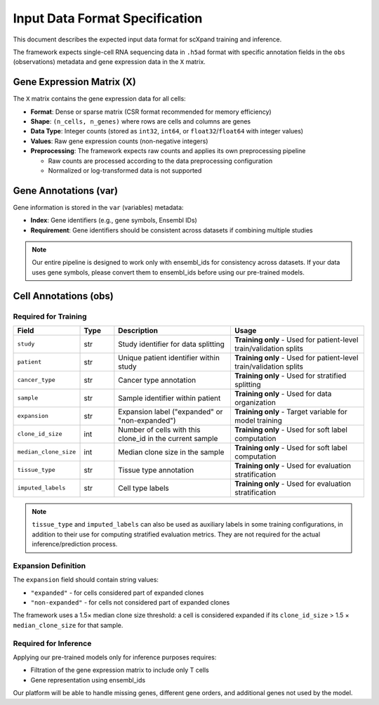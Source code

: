Input Data Format Specification
=================================

This document describes the expected input data format for scXpand training and inference.

The framework expects single-cell RNA sequencing data in ``.h5ad`` format with specific annotation fields in the ``obs`` (observations) metadata and gene expression data in the ``X`` matrix.

Gene Expression Matrix (X)
---------------------------

The ``X`` matrix contains the gene expression data for all cells:

* **Format**: Dense or sparse matrix (CSR format recommended for memory efficiency)
* **Shape**: ``(n_cells, n_genes)`` where rows are cells and columns are genes
* **Data Type**: Integer counts (stored as ``int32``, ``int64``, or ``float32``/``float64`` with integer values)
* **Values**: Raw gene expression counts (non-negative integers)
* **Preprocessing**: The framework expects raw counts and applies its own preprocessing pipeline

  * Raw counts are processed according to the data preprocessing configuration
  * Normalized or log-transformed data is not supported

Gene Annotations (var)
----------------------

Gene information is stored in the ``var`` (variables) metadata:

* **Index**: Gene identifiers (e.g., gene symbols, Ensembl IDs)
* **Requirement**: Gene identifiers should be consistent across datasets if combining multiple studies

.. note::

   Our entire pipeline is designed to work only with ensembl_ids for consistency across datasets. If your data uses gene symbols, please convert them to ensembl_ids before using our pre-trained models.

Cell Annotations (obs)
----------------------

Required for Training
~~~~~~~~~~~~~~~~~~~~~

.. list-table::
   :header-rows: 1
   :widths: 15 10 35 40

   * - Field
     - Type
     - Description
     - Usage
   * - ``study``
     - str
     - Study identifier for data splitting
     - **Training only** - Used for patient-level train/validation splits
   * - ``patient``
     - str
     - Unique patient identifier within study
     - **Training only** - Used for patient-level train/validation splits
   * - ``cancer_type``
     - str
     - Cancer type annotation
     - **Training only** - Used for stratified splitting
   * - ``sample``
     - str
     - Sample identifier within patient
     - **Training only** - Used for data organization
   * - ``expansion``
     - str
     - Expansion label ("expanded" or "non-expanded")
     - **Training only** - Target variable for model training
   * - ``clone_id_size``
     - int
     - Number of cells with this clone_id in the current sample
     - **Training only** - Used for soft label computation
   * - ``median_clone_size``
     - int
     - Median clone size in the sample
     - **Training only** - Used for soft label computation
   * - ``tissue_type``
     - str
     - Tissue type annotation
     - **Training only** - Used for evaluation stratification
   * - ``imputed_labels``
     - str
     - Cell type labels
     - **Training only** - Used for evaluation stratification

.. note::
   ``tissue_type`` and ``imputed_labels`` can also be used as auxiliary labels in some training configurations, in addition to their use for computing stratified evaluation metrics. They are not required for the actual inference/prediction process.

Expansion Definition
~~~~~~~~~~~~~~~~~~~~

The ``expansion`` field should contain string values:

* ``"expanded"`` - for cells considered part of expanded clones
* ``"non-expanded"`` - for cells not considered part of expanded clones

The framework uses a 1.5× median clone size threshold: a cell is considered expanded if its ``clone_id_size`` > 1.5 × ``median_clone_size`` for that sample.

Required for Inference
~~~~~~~~~~~~~~~~~~~~~~
Applying our pre-trained models only for inference purposes requires:

* Filtration of the gene expression matrix to include only T cells
* Gene representation using ensembl_ids

Our platform will be able to handle missing genes, different gene orders, and additional genes not used by the model.

